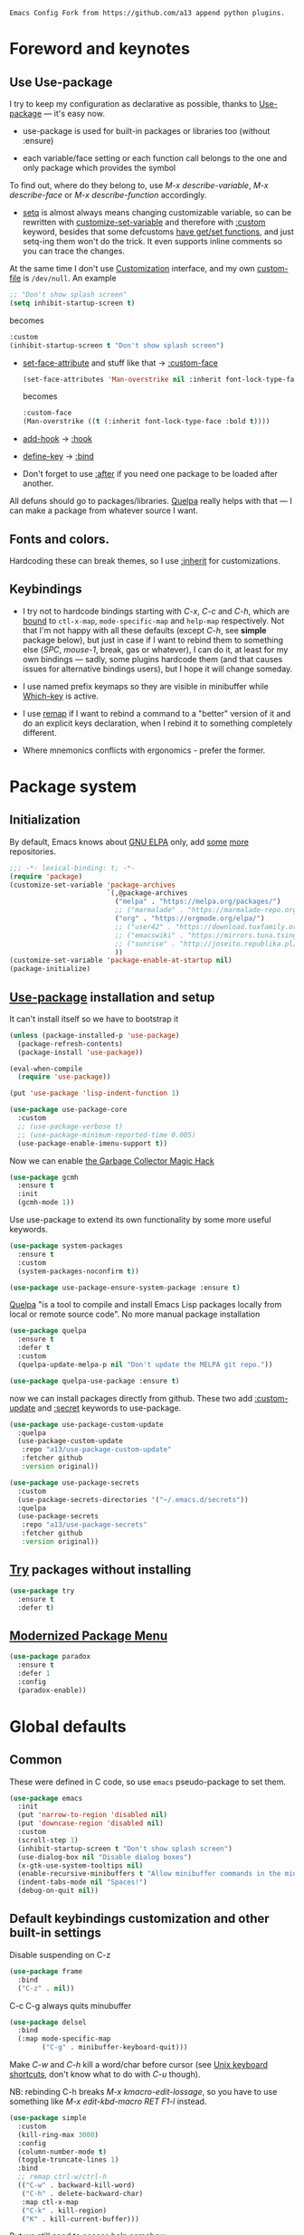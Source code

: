 : Emacs Config Fork from https://github.com/a13 append python plugins.
#+INFOJS_OPT: view:t toc:t ltoc:t mouse:underline buttons:0 path:https://www.linux.org.ru/tango/combined.css
#+HTML_HEAD: <link rel="stylesheet" type="text/css" href="http://www.pirilampo.org/styles/readtheorg/css/htmlize.css"/>
#+PROPERTY: header-args:emacs-lisp :tangle "init.el"
#+HTML_HEAD: <link rel="stylesheet" type="text/css" href="http://www.pirilampo.org/styles/readtheorg/css/readtheorg.css"/>
* Foreword and keynotes
** Use Use-package
   I try to keep my configuration as declarative as possible, thanks to [[https://github.com/jwiegley/use-package][Use-package]] — it's easy now.

   - use-package is used for built-in packages or libraries too (without :ensure)

   - each variable/face setting or each function call belongs to the one and only package which provides the symbol
   To find out, where do they belong to, use /M-x describe-variable/, /M-x describe-face/ or /M-x describe-function/ accordingly.

   - [[https://www.gnu.org/software/emacs/manual/html_node/elisp/Setting-Variables.html][setq]] is almost always means changing customizable variable, so can be rewritten with [[https://www.gnu.org/software/emacs/manual/html_node/elisp/Applying-Customizations.html][customize-set-variable]] and therefore with [[https://github.com/jwiegley/use-package#customizing-variables][:custom]] keyword, besides that some defcustoms [[https://www.gnu.org/software/emacs/manual/html_node/elisp/Variable-Definitions.html#Variable-Definitions][have get/set functions]], and just setq-ing them won't do the trick. It even supports inline comments so you can trace the changes.

   At the same time I don't use [[http://www.gnu.org/software/emacs/manual/html_node/emacs/Easy-Customization.html][Customization]] interface, and my own [[https://www.gnu.org/software/emacs/manual/html_node/emacs/Saving-Customizations.html][custom-file]] is =/dev/null=.
   An example
   #+BEGIN_SRC emacs-lisp :tangle no
     ;; "Don't show splash screen"
     (setq inhibit-startup-screen t)
   #+END_SRC
   becomes
   #+BEGIN_SRC emacs-lisp :tangle no
     :custom
     (inhibit-startup-screen t "Don't show splash screen")
   #+END_SRC

   - [[https://www.gnu.org/software/emacs/manual/html_node/elisp/Face-Attributes.html][set-face-attribute]] and stuff like that → [[https://github.com/jwiegley/use-package#customizing-faces][:custom-face]]
     #+BEGIN_SRC emacs-lisp :tangle no
       (set-face-attributes 'Man-overstrike nil :inherit font-lock-type-face :bold t)
     #+END_SRC
     becomes
     #+BEGIN_SRC emacs-lisp :tangle no
       :custom-face
       (Man-overstrike ((t (:inherit font-lock-type-face :bold t))))
     #+END_SRC
   - [[https://www.gnu.org/software/emacs/manual/html_node/emacs/Hooks.html][add-hook]] → [[https://github.com/jwiegley/use-package#hooks][:hook]]
   - [[https://www.gnu.org/software/emacs/manual/html_node/elisp/Changing-Key-Bindings.html][define-key]] → [[https://github.com/jwiegley/use-package#key-binding][:bind]]
   - Don't forget to use [[https://github.com/jwiegley/use-package#loading-packages-in-sequence][:after]] if you need one package to be loaded after another.

   All defuns should go to packages/libraries. [[https://github.com/quelpa/quelpa][Quelpa]] really helps with that — I can make a package from whatever source I want.

** Fonts and colors.
   Hardcoding these can break themes, so I use [[https://www.gnu.org/software/emacs/manual/html_node/elisp/Face-Attributes.html][:inherit]] for customizations.

** Keybindings
   - I try not to hardcode bindings starting with /C-x/, /C-c/ and /C-h/, which are [[https://www.gnu.org/software/emacs/manual/html_node/emacs/Prefix-Keymaps.html#Prefix-Keymaps][bound]] to ~ctl-x-map~, ~mode-specific-map~ and ~help-map~ respectively. Not that I'm not happy with all these defaults (except /C-h/, see *simple* package below), but just in case if I want to rebind them to something else (/SPC/, /mouse-1/, break, gas or whatever), I can do it, at least for my own bindings — sadly, some plugins hardcode them (and that causes issues for alternative bindings users), but I hope it will change someday.

   - I use named prefix keymaps so they are visible in minibuffer while [[https://github.com/justbur/emacs-which-key][Which-key]] is active.

   - I use [[https://www.gnu.org/software/emacs/manual/html_node/elisp/Remapping-Commands.html][remap]] if I want to rebind a command to a "better" version of it and do an explicit keys declaration, when I rebind it to something completely different.

   - Where mnemonics conflicts with ergonomics - prefer the former.

* Package system
** Initialization
   By default, Emacs knows about [[https://elpa.gnu.org/][GNU ELPA]] only, add [[https://melpa.org][some]] [[https://orgmode.org/elpa.html][more]] repositories.
   #+BEGIN_SRC emacs-lisp
     ;;; -*- lexical-binding: t; -*-
     (require 'package)
     (customize-set-variable 'package-archives
                             `(,@package-archives
                               ("melpa" . "https://melpa.org/packages/")
                               ;; ("marmalade" . "https://marmalade-repo.org/packages/")
                               ("org" . "https://orgmode.org/elpa/")
                               ;; ("user42" . "https://download.tuxfamily.org/user42/elpa/packages/")
                               ;; ("emacswiki" . "https://mirrors.tuna.tsinghua.edu.cn/elpa/emacswiki/")
                               ;; ("sunrise" . "http://joseito.republika.pl/sunrise-commander/")
                               ))
     (customize-set-variable 'package-enable-at-startup nil)
     (package-initialize)
   #+END_SRC
** [[https://github.com/jwiegley/use-package][Use-package]] installation and setup
   It can't install itself so we have to bootstrap it
   #+BEGIN_SRC emacs-lisp
     (unless (package-installed-p 'use-package)
       (package-refresh-contents)
       (package-install 'use-package))

     (eval-when-compile
       (require 'use-package))

     (put 'use-package 'lisp-indent-function 1)

     (use-package use-package-core
       :custom
       ;; (use-package-verbose t)
       ;; (use-package-minimum-reported-time 0.005)
       (use-package-enable-imenu-support t))
   #+END_SRC

   Now we can enable [[https://gitlab.com/koral/gcmh][the Garbage Collector Magic Hack]]
   #+begin_src emacs-lisp
     (use-package gcmh
       :ensure t
       :init
       (gcmh-mode 1))
   #+end_src


   Use use-package to extend its own functionality by some more useful keywords.
   #+BEGIN_SRC emacs-lisp
     (use-package system-packages
       :ensure t
       :custom
       (system-packages-noconfirm t))

     (use-package use-package-ensure-system-package :ensure t)
   #+END_SRC

   [[https://github.com/quelpa/quelpa][Quelpa]] "is a tool to compile and install Emacs Lisp packages locally from local or remote source code". No more manual package installation
   #+BEGIN_SRC emacs-lisp
     (use-package quelpa
       :ensure t
       :defer t
       :custom
       (quelpa-update-melpa-p nil "Don't update the MELPA git repo."))

     (use-package quelpa-use-package :ensure t)
   #+END_SRC

   now we can install packages directly from github.
   These two add [[https://github.com/a13/use-package-custom-update][:custom-update]] and [[https://github.com/a13/use-package-secrets][:secret]] keywords to use-package.
   #+BEGIN_SRC emacs-lisp
     (use-package use-package-custom-update
       :quelpa
       (use-package-custom-update
        :repo "a13/use-package-custom-update"
        :fetcher github
        :version original))

     (use-package use-package-secrets
       :custom
       (use-package-secrets-directories '("~/.emacs.d/secrets"))
       :quelpa
       (use-package-secrets
        :repo "a13/use-package-secrets"
        :fetcher github
        :version original))

   #+END_SRC

** [[http://github.com/larstvei/try][Try]] packages without installing
   #+begin_src emacs-lisp
     (use-package try
       :ensure t
       :defer t)
   #+end_src

** [[https://github.com/Malabarba/paradox][Modernized Package Menu]]
   #+BEGIN_SRC emacs-lisp
     (use-package paradox
       :ensure t
       :defer 1
       :config
       (paradox-enable))
   #+END_SRC

* Global defaults
** Common
   These were defined in C code, so use ~emacs~ pseudo-package to set them.
   #+BEGIN_SRC emacs-lisp
     (use-package emacs
       :init
       (put 'narrow-to-region 'disabled nil)
       (put 'downcase-region 'disabled nil)
       :custom
       (scroll-step 1)
       (inhibit-startup-screen t "Don't show splash screen")
       (use-dialog-box nil "Disable dialog boxes")
       (x-gtk-use-system-tooltips nil)
       (enable-recursive-minibuffers t "Allow minibuffer commands in the minibuffer")
       (indent-tabs-mode nil "Spaces!")
       (debug-on-quit nil))
   #+END_SRC
**  Default keybindings customization and other built-in settings

   Disable suspending on C-z
   #+BEGIN_SRC emacs-lisp
     (use-package frame
       :bind
       ("C-z" . nil))
   #+END_SRC

   C-c C-g always quits minubuffer
   #+BEGIN_SRC emacs-lisp
     (use-package delsel
       :bind
       (:map mode-specific-map
             ("C-g" . minibuffer-keyboard-quit)))
   #+END_SRC

   Make /C-w/ and /C-h/ kill a word/char before cursor (see [[http://unix-kb.cat-v.org/][Unix keyboard shortcuts]], don't know what to do with /C-u/ though).

   NB: rebinding C-h breaks /M-x kmacro-edit-lossage/, so you have to use something like /M-x edit-kbd-macro RET F1-l/ instead.
   #+BEGIN_SRC emacs-lisp
     (use-package simple
       :custom
       (kill-ring-max 3000)
       :config
       (column-number-mode t)
       (toggle-truncate-lines 1)
       :bind
       ;; remap ctrl-w/ctrl-h
       (("C-w" . backward-kill-word)
        ("C-h" . delete-backward-char)
        :map ctl-x-map
        ("C-k" . kill-region)
        ("K" . kill-current-buffer)))
   #+END_SRC

   But we still need to access help somehow
   #+BEGIN_SRC emacs-lisp
     (use-package help
       :bind
       (("C-?" . help-command)
        :map mode-specific-map
        ("h" . help-command)))
   #+END_SRC

   Who uses list-buffers?
   #+BEGIN_SRC emacs-lisp
     (use-package ibuffer
       :bind
       ([remap list-buffers] . ibuffer))
   #+END_SRC


** Files
   Saving
   #+BEGIN_SRC emacs-lisp
     (use-package files
       :hook
       (before-save . delete-trailing-whitespace)
       :custom
       (require-final-newline t)
       ;; backup settings
       (backup-by-copying t)
       (backup-directory-alist
        `((".*" . ,(expand-file-name
                    (concat user-emacs-directory "backups")))))
       (delete-old-versions t)
       (kept-new-versions 6)
       (kept-old-versions 2)
       (version-control t))

     (use-package autorevert
       :defer 0.1)
   #+END_SRC

   #+begin_src emacs-lisp
     (use-package recentf
       :defer 0.1
       :custom
       (recentf-auto-cleanup 30)
       :config
       (run-with-idle-timer 30 t 'recentf-save-list))
   #+end_src

   [[https://github.com/a13/iqa.el][Quick access to init files]]
   #+BEGIN_SRC emacs-lisp
     (use-package iqa
       :ensure t
       :custom
       (iqa-user-init-file (concat user-emacs-directory "README.org") "Edit README.org by default.")
       :config
       (iqa-setup-default))
   #+END_SRC

   I don't use [[http://www.gnu.org/software/emacs/manual/html_node/emacs/Easy-Customization.html][Customize]], so put [[https://www.gnu.org/software/emacs/manual/html_node/emacs/Saving-Customizations.html][custom-file]] "nowhere". Alternatively, one can use `(make-temp-file "emacs-custom")'
   #+BEGIN_SRC emacs-lisp
     (use-package cus-edit
       :custom
       (custom-file null-device "Don't store customizations"))
   #+END_SRC

   Somehow file-related too
   #+BEGIN_SRC emacs-lisp
     (use-package vlf
       :defer t
       :ensure t
       :after (ivy counsel)
       :init
       (ivy-add-actions 'counsel-find-file '(("l" vlf "view large file"))))

     (use-package epa
       :defer t
       :custom
       (epg-gpg-program "gpg")
       (epa-pinentry-mode nil))

     (use-package uniquify
       :custom
       (uniquify-buffer-name-style 'forward))
   #+END_SRC

** Tramp
   #+BEGIN_SRC emacs-lisp
     (use-package tramp
       :defer t
       :config
       (put 'temporary-file-directory 'standard-value `(,temporary-file-directory))
       :custom
       (tramp-backup-directory-alist backup-directory-alist)
       (tramp-default-method "ssh")
       (tramp-default-proxies-alist nil))

     (use-package sudo-edit
       :ensure t
       :bind (:map ctl-x-map
                   ("M-s" . sudo-edit)))

   #+END_SRC
** Uncategorized
   [[https://github.com/purcell/exec-path-from-shell][Get environment variables from the shell]]
   #+BEGIN_SRC emacs-lisp
     (use-package exec-path-from-shell
       :ensure t
       :defer 0.1
       :config
       (exec-path-from-shell-initialize))
   #+END_SRC

* Eshell
  #+BEGIN_SRC emacs-lisp
    (use-package em-smart
      :defer t
      :config
      (eshell-smart-initialize)
      :custom
      (eshell-where-to-jump 'begin)
      (eshell-review-quick-commands nil)
      (eshell-smart-space-goes-to-end t))

    (use-package esh-help
      :ensure t
      :defer t
      :config
      (setup-esh-help-eldoc))

    (use-package esh-autosuggest
      :ensure t
      :hook (eshell-mode . esh-autosuggest-mode))

    (use-package eshell-prompt-extras
      :ensure t
      :after esh-opt
      :custom
      (eshell-prompt-function #'epe-theme-dakrone))

    (use-package eshell-toggle
      :ensure t
      :custom
      (eshell-toggle-use-projectile-root t)
      (eshell-toggle-run-command nil)
      :bind
      ("M-`" . eshell-toggle))

    (use-package eshell-fringe-status
      :ensure t
      :hook
      (eshell-mode . eshell-fringe-status-mode))
  #+END_SRC
* Dired
  #+BEGIN_SRC emacs-lisp
    (use-package ls-lisp
      :defer t
      :custom
      (ls-lisp-emulation 'MS-Windows)
      (ls-lisp-ignore-case t)
      (ls-lisp-verbosity nil))

    (use-package dired
      :custom (dired-dwim-target t "guess a target directory")
      :hook
      (dired-mode . dired-hide-details-mode))

    (use-package dired-x
      :bind
      ([remap list-directory] . dired-jump)
      :custom
      ;; do not bind C-x C-j since it's used by jabber.el
      (dired-bind-jump nil))

    (use-package dired-toggle
      :ensure t
      :defer t)

    (use-package dired-hide-dotfiles
      :ensure t
      :bind
      (:map dired-mode-map
            ("." . dired-hide-dotfiles-mode))
      :hook
      (dired-mode . dired-hide-dotfiles-mode))

    (use-package diredfl
      :ensure t
      :hook
      (dired-mode . diredfl-mode))

    (use-package async
      :ensure t
      :defer t
      :init
      (dired-async-mode t))

    (use-package dired-rsync
      :ensure t
      :bind
      (:map dired-mode-map
            ("r" . dired-rsync)))

    (use-package dired-launch
      :ensure t
      :hook
      (dired-mode . dired-launch-mode))

    (use-package dired-git-info
      :ensure t
      :bind
      (:map dired-mode-map
            (")" . dired-git-info-mode)))
  #+END_SRC

* Interface

** Tree
   #+BEGIN_SRC emacs-lisp
     (use-package neotree
       :init (global-set-key [f8] 'neotree-toggle)
       (setq neo-theme (if (display-graphic-p) 'icons 'arrow))
       )
 #+END_SRC
** Localization
   #+BEGIN_SRC emacs-lisp
     (use-package mule
       :config
       (prefer-coding-system 'utf-8)
       (set-language-environment "UTF-8")
       (set-terminal-coding-system 'utf-8))

     (use-package ispell
       :defer t
       :custom
       (ispell-local-dictionary-alist
        '(("russian"
           "[АБВГДЕЁЖЗИЙКЛМНОПРСТУФХЦЧШЩЬЫЪЭЮЯабвгдеёжзийклмнопрстуфхцчшщьыъэюяіїєґ’A-Za-z]"
           "[^АБВГДЕЁЖЗИЙКЛМНОПРСТУФХЦЧШЩЬЫЪЭЮЯабвгдеёжзийклмнопрстуфхцчшщьыъэюяіїєґ’A-Za-z]"
           "[-']"  nil ("-d" "uk_UA,ru_RU,en_US") nil utf-8)))
       (ispell-program-name "hunspell")
       (ispell-dictionary "russian")
       (ispell-really-aspell nil)
       (ispell-really-hunspell t)
       (ispell-encoding8-command t)
       (ispell-silently-savep t))

     (use-package flyspell
       :defer t
       :custom
       (flyspell-delay 1))

     (use-package flyspell-correct-ivy
       :ensure t
       :demand t
       :bind (:map flyspell-mode-map
                   ("C-c $" . flyspell-correct-at-point)))
   #+END_SRC

** Fonts
   Though [[https://www.gnu.org/software/emacs/manual/html_node/elisp/Font-Selection.html][face-font-family-alternatives]] here is not a list of proper font family lists,
   it's the only known way to set up substitutions for the font if it isn't present in the system.
   #+BEGIN_SRC emacs-lisp
     (use-package faces
       :defer t
       :custom
       (face-font-family-alternatives '(("Consolas" "Monaco" "Monospace")))
       :custom-face
       (default ((t (:family "Consolas" :height 120))))
       ;; workaround for old charsets
       :config
       (set-fontset-font "fontset-default" 'cyrillic
                         (font-spec :registry "iso10646-1" :script 'cyrillic)))

     (use-package font-lock
       :custom-face
       (font-lock-string-face ((t (:inherit font-lock-string-face :italic t)))))2
   #+END_SRC

** Color themes
   #+BEGIN_SRC emacs-lisp
     (use-package lor-theme
       :config
       (load-theme 'lor t)
       :quelpa
       (lor-theme :repo "a13/lor-theme" :fetcher github :version original))
   #+END_SRC

** GUI
   Disable gui elements we don't need:
   #+BEGIN_SRC emacs-lisp
     (use-package tool-bar
       :config
       (tool-bar-mode -1))

     (use-package scroll-bar
       :config
       (scroll-bar-mode -1))

     (use-package menu-bar
       :config
       (menu-bar-mode -1)
       :bind
       ([S-f10] . menu-bar-mode))

     (use-package tooltip
       :defer t
       :custom
       (tooltip-mode -1))
   #+END_SRC

   Add those we want instead:
   #+BEGIN_SRC emacs-lisp
     (use-package time
       :defer t
       :custom
       (display-time-default-load-average nil)
       (display-time-24hr-format t)
       :config
       (display-time-mode t))

     (use-package fancy-battery
       :ensure t
       :hook
       (after-init . fancy-battery-mode))

   #+END_SRC

   Fancy stuff
   #+BEGIN_SRC emacs-lisp
     (use-package font-lock+
       :quelpa
       (font-lock+ :repo "emacsmirror/font-lock-plus" :fetcher github))

     (use-package all-the-icons
       :ensure t
       :defer t
       :config
       (setq all-the-icons-mode-icon-alist
             `(,@all-the-icons-mode-icon-alist
               (package-menu-mode all-the-icons-octicon "package" :v-adjust 0.0)
               (jabber-chat-mode all-the-icons-material "chat" :v-adjust 0.0)
               (jabber-roster-mode all-the-icons-material "contacts" :v-adjust 0.0)
               (telega-chat-mode all-the-icons-fileicon "telegram" :v-adjust 0.0
                                 :face all-the-icons-blue-alt)
               (telega-root-mode all-the-icons-material "contacts" :v-adjust 0.0))))

     (use-package all-the-icons-dired
       :ensure t
       :hook
       (dired-mode . all-the-icons-dired-mode))

     (use-package all-the-icons-ivy
       :ensure t
       :after ivy
       :custom
       (all-the-icons-ivy-buffer-commands '() "Don't use for buffers.")
       :config
       (all-the-icons-ivy-setup))

     (use-package mood-line
       :ensure t
       :hook
       (after-init . mood-line-mode))
   #+END_SRC

   And the winner is…
   #+BEGIN_SRC emacs-lisp
     (use-package winner
       :config
       (winner-mode 1))
   #+END_SRC
** Highlighting
   #+BEGIN_SRC emacs-lisp
     (use-package paren
       :config
       (show-paren-mode t))
     ;;(use-package smartparens
     ;;  :ensure t
     ;;  :diminish smartparens-mode
     ;;  :config
     ;;  (add-hook 'prog-mode-hook 'smartparens-mode))

     (use-package hl-line
       :hook
       (prog-mode . hl-line-mode))

     (use-package highlight-numbers
       :ensure t
       :hook
       (prog-mode . highlight-numbers-mode))

     (use-package highlight-escape-sequences
       :ensure t
       :config (hes-mode))

     (use-package hl-todo
       :ensure t
       :custom-face
       (hl-todo ((t (:inherit hl-todo :italic t))))
       :hook ((prog-mode . hl-todo-mode)
              (yaml-mode . hl-todo-mode)))

     (use-package page-break-lines
       :ensure t
       :config
       (global-page-break-lines-mode))

     (use-package rainbow-delimiters
       :ensure t
       :hook
       (prog-mode . rainbow-delimiters-mode))

     (use-package rainbow-identifiers
       :ensure t
       :custom
       (rainbow-identifiers-cie-l*a*b*-lightness 80)
       (rainbow-identifiers-cie-l*a*b*-saturation 50)
       (rainbow-identifiers-choose-face-function
        #'rainbow-identifiers-cie-l*a*b*-choose-face)
       :hook
       (emacs-lisp-mode . rainbow-identifiers-mode) ; actually, turns it off
       (prog-mode . rainbow-identifiers-mode))

     (use-package rainbow-mode
       :ensure t
       :hook prog-mode)

     (use-package so-long
       :quelpa (so-long :url "https://raw.githubusercontent.com/emacs-mirror/emacs/master/lisp/so-long.el" :fetcher url)
       :config (global-so-long-mode))

   #+END_SRC

* Minibuffer (search, commands)
  I prefer [[https://github.com/abo-abo/swiper][Ivy/Counsel/Swiper]] over Helm
  #+BEGIN_SRC emacs-lisp
    ;; counsel-M-x can use this one
    (use-package amx :ensure t :defer t)

    (use-package ivy
      :ensure t
      :custom
      ;; (ivy-re-builders-alist '((t . ivy--regex-fuzzy)))
      (ivy-count-format "%d/%d " "Show anzu-like counter")
      (ivy-use-selectable-prompt t "Make the prompt line selectable")
      :custom-face
      (ivy-current-match ((t (:inherit 'hl-line))))
      :bind
      (:map mode-specific-map
            ("C-r" . ivy-resume))
      :config
      (ivy-mode t))

    (use-package ivy-xref
      :ensure t
      :defer t
      :custom
      (xref-show-xrefs-function #'ivy-xref-show-xrefs "Use Ivy to show xrefs"))

    (use-package counsel
      :ensure t
      :bind
      (([remap menu-bar-open] . counsel-tmm)
       ([remap insert-char] . counsel-unicode-char)
       ([remap isearch-forward] . counsel-grep-or-swiper)
       :map mode-specific-map
       :prefix-map counsel-prefix-map
       :prefix "c"
       ("a" . counsel-apropos)
       ("b" . counsel-bookmark)
       ("B" . counsel-bookmarked-directory)
       ("c w" . counsel-colors-web)
       ("c e" . counsel-colors-emacs)
       ("d" . counsel-dired-jump)
       ("f" . counsel-file-jump)
       ("F" . counsel-faces)
       ("g" . counsel-org-goto)
       ("h" . counsel-command-history)
       ("H" . counsel-minibuffer-history)
       ("i" . counsel-imenu)
       ("j" . counsel-find-symbol)
       ("l" . counsel-locate)
       ("L" . counsel-find-library)
       ("m" . counsel-mark-ring)
       ("o" . counsel-outline)
       ("O" . counsel-find-file-extern)
       ("p" . counsel-package)
       ("r" . counsel-recentf)
       ("s g" . counsel-grep)
       ("s r" . counsel-rg)
       ("s s" . counsel-ag)
       ("t" . counsel-org-tag)
       ("v" . counsel-set-variable)
       ("w" . counsel-wmctrl)
       :map help-map
       ("F" . counsel-describe-face))
      :custom
      (counsel-search-engines-alist
       '((google
          "http://suggestqueries.google.com/complete/search"
          "https://www.google.com/search?q="
          counsel--search-request-data-google)
         (ddg
          "https://duckduckgo.com/ac/"
          "https://duckduckgo.com/html/?q="
          counsel--search-request-data-ddg)))
      :init
      (counsel-mode))

    (use-package swiper :ensure t)

    (use-package counsel-web
      :defer t
      :quelpa
      (counsel-web :repo "mnewt/counsel-web" :fetcher github))

    (use-package counsel-world-clock
      :ensure t
      :after counsel
      :bind
      (:map counsel-prefix-map
            ("C" .  counsel-world-clock)))

    (use-package ivy-rich
      :ensure t
      :config
      (ivy-rich-mode 1))

    (use-package helm-make
      :defer t
      :ensure t
      :custom (helm-make-completion-method 'ivy))

  #+END_SRC
  Usually, I don't use isearch, but just in case
  #+BEGIN_SRC emacs-lisp
    (use-package isearch
      :bind
      ;; TODO: maybe get a keybinding from global map
      (:map isearch-mode-map
            ("C-h" . isearch-delete-char)))
  #+END_SRC
  Indicate minibuffer depth
  #+BEGIN_SRC emacs-lisp
    (use-package mb-depth
      :config
      (minibuffer-depth-indicate-mode 1))
  #+END_SRC
* Quick jumps
  Ace-jump is dead, long live [[https://github.com/abo-abo/avy][Avy]]!
  #+BEGIN_SRC emacs-lisp
    (use-package avy
      :ensure t
      :config
      (avy-setup-default)
      :bind
      (("C-:" .   avy-goto-char-timer)
       ("C-." .   avy-goto-word-1)
       :map goto-map
       ("M-g" . avy-goto-line)
       :map search-map
       ("M-s" . avy-goto-word-1)))

    (use-package avy-zap
      :ensure t
      :bind
      ([remap zap-to-char] . avy-zap-to-char))

    (use-package ace-jump-buffer
      :ensure t
      :bind
      (:map goto-map
            ("b" . ace-jump-buffer)))

    (use-package ace-window
      :ensure t
      :custom
      (aw-keys '(?a ?s ?d ?f ?g ?h ?j ?k ?l) "Use home row for selecting.")
      (aw-scope 'frame "Highlight only current frame.")
      :bind
      ("M-o" . ace-window))

    (use-package link-hint
      :ensure t
      :bind
      (("<XF86Search>" . link-hint-open-link)
       ("S-<XF86Search>" . link-hint-copy-link)
       :map mode-specific-map
       :prefix-map link-hint-keymap
       :prefix "l"
       ("o" . link-hint-open-link)
       ("c" . link-hint-copy-link)))

    (use-package ace-link
      :ensure t
      :after link-hint ; to use prefix keymap
      :bind
      (:map link-hint-keymap
            ("l" . counsel-ace-link))
      :config
      (ace-link-setup-default))


  #+END_SRC

* Regions/Kill ring/Clipboard
  #+BEGIN_SRC emacs-lisp
    (use-package select
      :custom
      (selection-coding-system 'utf-8)
      (select-enable-clipboard t "Use the clipboard"))

    (use-package expand-region
      :ensure t
      :bind
      (("C-=" . er/expand-region)
       ("C-+" . er/contract-region)
       :map mode-specific-map
       :prefix-map region-prefix-map
       :prefix "r"
       ("(" . er/mark-inside-pairs)
       (")" . er/mark-outside-pairs)
       ("'" . er/mark-inside-quotes)
       ([34] . er/mark-outside-quotes) ; it's just a quotation mark
       ("o" . er/mark-org-parent)
       ("u" . er/mark-url)
       ("b" . er/mark-org-code-block)
       ("." . er/mark-method-call)
       (">" . er/mark-next-accessor)
       ("w" . er/mark-word)
       ("d" . er/mark-defun)
       ("e" . er/mark-email)
       ("," . er/mark-symbol)
       ("<" . er/mark-symbol-with-prefix)
       (";" . er/mark-comment)
       ("s" . er/mark-sentence)
       ("S" . er/mark-text-sentence)
       ("p" . er/mark-paragraph)
       ("P" . er/mark-text-paragraph)))

    (use-package elec-pair
      :config
      (electric-pair-mode))

    (use-package edit-indirect
      :ensure t
      :after expand-region ; to use region-prefix-map
      :bind
      (:map region-prefix-map
            ("r" . edit-indirect-region)))

    (use-package clipmon
      :ensure t
      :defer 0.1
      :config
      (clipmon-mode))

    (use-package copy-as-format
      :ensure t
      :custom
      (copy-as-format-default "slack" "or Telegram")
      :bind
      (:map mode-specific-map
            :prefix-map copy-as-format-prefix-map
            :prefix "f"
            ("f" . copy-as-format)
            ("a" . copy-as-format-asciidoc)
            ("b" . copy-as-format-bitbucket)
            ("d" . copy-as-format-disqus)
            ("g" . copy-as-format-github)
            ("l" . copy-as-format-gitlab)
            ("c" . copy-as-format-hipchat)
            ("h" . copy-as-format-html)
            ("j" . copy-as-format-jira)
            ("m" . copy-as-format-markdown)
            ("w" . copy-as-format-mediawiki)
            ("o" . copy-as-format-org-mode)
            ("p" . copy-as-format-pod)
            ("r" . copy-as-format-rst)
            ("s" . copy-as-format-slack)))

  #+END_SRC

* Help
  #+BEGIN_SRC emacs-lisp
    (use-package man
      :defer t
      :custom
      (Man-notify-method 'pushy "show manpage HERE")
      :custom-face
      (Man-overstrike ((t (:inherit font-lock-type-face :bold t))))
      (Man-underline ((t (:inherit font-lock-keyword-face :underline t)))))

    (use-package info-colors
      :ensure t
      :hook
      (Info-selection #'info-colors-fontify-node))

    (use-package keyfreq
      :defer 0.1
      :ensure t
      :config
      (keyfreq-mode 1)
      (keyfreq-autosave-mode 1))

    (use-package which-key
      :ensure t
      :config
      (which-key-mode))

    (use-package free-keys
      :ensure t
      :defer t
      :commands free-keys)

    (use-package helpful
      :ensure t
      :defer t)
  #+END_SRC

* Internet
** Jabber
   #+BEGIN_SRC emacs-lisp
     (use-package jabber
       :defer t
       :secret
       (jabber-connect-all "jabber.el.gpg")
       :config
       (setq jabber-history-enabled t
             jabber-use-global-history nil
             fsm-debug nil)
       :custom
       (jabber-auto-reconnect t)
       (jabber-chat-buffer-format "*-jc-%n-*")
       (jabber-groupchat-buffer-format "*-jg-%n-*")
       (jabber-chat-foreign-prompt-format "▼ [%t] %n> ")
       (jabber-chat-local-prompt-format "▲ [%t] %n> ")
       (jabber-muc-colorize-foreign t)
       (jabber-muc-private-buffer-format "*-jmuc-priv-%g-%n-*")
       (jabber-rare-time-format "%e %b %Y %H:00")
       (jabber-resource-line-format "   %r - %s [%p]")
       (jabber-roster-buffer "*-jroster-*")
       (jabber-roster-line-format "%c %-17n")
       (jabber-roster-show-bindings nil)
       (jabber-roster-show-title nil)
       (jabber-roster-sort-functions (quote (jabber-roster-sort-by-status jabber-roster-sort-by-displayname jabber-roster-sort-by-group)))
       (jabber-show-offline-contacts nil)
       (jabber-show-resources nil))

     (use-package jabber-otr
       :ensure t
       :defer t)

     (use-package point-im
       :defines point-im-reply-id-add-plus
       :after jabber
       :quelpa
       (point-im :repo "a13/point-im.el" :fetcher github :version original)
       :config
       (setq point-im-reply-id-add-plus nil)
       :hook
       (jabber-chat-mode . point-im-mode))

   #+END_SRC

** Slack
   #+BEGIN_SRC emacs-lisp
     (use-package slack
       :ensure t
       :secret
       (slack-start "work.el.gpg")
       :commands (slack-start)
       :custom
       (slack-buffer-emojify t) ;; if you want to enable emoji, default nil
       (slack-prefer-current-team t))

     ;; TODO: move somewhere
     (use-package alert
       :ensure t
       :commands (alert)
       :custom
       (alert-default-style 'libnotify))

   #+END_SRC
** Web

   #+BEGIN_SRC emacs-lisp
     (use-package shr
       :defer t
       :custom
       (shr-use-fonts nil))

     (use-package shr-color
       :defer t
       :custom
       (shr-color-visible-luminance-min 80 "Improve the contrast"))

     (use-package eww
       :defer t
       :custom
       (eww-search-prefix "https://duckduckgo.com/html/?kd=-1&q="))

     (use-package browse-url
       :bind
       ([f5] . browse-url))

     ;; (use-package bruh
     ;;   :quelpa
     ;;   (bruh :repo "a13/bruh" :fetcher github)
     ;;   :custom-update
     ;;   (bruh-images-re
     ;;    '("^https?://img-fotki\\.yandex\\.ru/get/"
     ;;      "^https?://pics\\.livejournal\\.com/.*/pic/"
     ;;      "^https?://l-userpic\\.livejournal\\.com/"
     ;;      "^https?://img\\.leprosorium\\.com/[0-9]+$"))
     ;;   :custom
     ;;   (bruh-videos-browser-function #'bruh-mpv)
     ;;   (browse-url-browser-function
     ;;    (append
     ;;     (bruh-videos-re-alist)
     ;;     (bruh-images-re-alist)
     ;;     '(("." . bruh-chromium-new-app)))))


     (use-package webjump
       :bind
       (([S-f5] . webjump))
       :config
       (setq webjump-
             sites
             (append '(("debian packages" .
                        [simple-query "packages.debian.org" "http://packages.debian.org/" ""]))
                     webjump-sample-sites)))

     (use-package atomic-chrome
       :ensure t
       :defer t
       :custom
       (atomic-chrome-url-major-mode-alist
        '(("reddit\\.com" . markdown-mode)
          ("github\\.com" . gfm-mode)
          ("redmine" . textile-mode))
        "Major modes for URLs.")
       :config
       (atomic-chrome-start-server))

     (use-package shr-tag-pre-highlight
       :ensure t
       ;;:defer t
       :after shr
       :config
       :custom-update
       (shr-external-rendering-functions
        '((pre . shr-tag-pre-highlight))))

     (use-package google-this
       :ensure t
       :bind
       (:map mode-specific-map
             ("g" . #'google-this-mode-submap)))

     (use-package multitran
       :ensure t
       :defer t)

     (use-package imgbb
       :ensure t
       :defer t)
   #+END_SRC

** E-mail
   #+BEGIN_SRC emacs-lisp
     (use-package mu4e
       :defer t
       :load-path "/usr/share/emacs/site-lisp/mu4e"
       ;; let's install it now, since mu4e packages aren't available yet
       :ensure-system-package (mu . mu4e))

     (use-package smtpmail
       :defer t
       :custom
       (smtpmail-queue-mail nil "start in normal mode")
       ;;set up queue for offline email
       (smtpmail-queue-dir "~/.mail/queue/cur" "use `mu mkdir ~/.mail/queue` to set up first"))

     (use-package mu4e-vars
       :defer t
       :custom
       (mu4e-view-show-images t "enable inline images")
       (mu4e-maildir (expand-file-name "~/.mail/work"))
       (mu4e-completing-read-function 'completing-read "ivy does all the work")
       (mu4e-get-mail-command "mbsync work" "sync with mbsync")
       (mu4e-change-filenames-when-moving t "rename files when moving, needed for mbsync")
       :config
       ;; use imagemagick, if available
       (when (fboundp 'imagemagick-register-types)
         (imagemagick-register-types)))

     (use-package mu4e-contrib
       :defer t
       :custom
       (mu4e-html2text-command 'mu4e-shr2text))
   #+END_SRC
** Telegram
   #+BEGIN_SRC emacs-lisp
     (use-package telega
       :load-path  "~/telega.el"
       :commands (telega)
       :defer t
       :config
       (setq telega-symbol-unread "\U0001f10c")
       (telega-notifications-mode 1)
       (add-hook 'telega-chat-mode-hook
                 (lambda ()
                   (set (make-local-variable 'company-backends)
                        (append '(telega-company-emoji
                                  telega-company-username
                                  telega-company-hashtag)
                                (when (telega-chat-bot-p telega-chatbuf--chat)
                                  '(telega-company-botcmd))))
                   (company-mode 1))))
   #+END_SRC
* Org
  #+BEGIN_SRC emacs-lisp
    (use-package calendar
      :defer t
      :custom
      (calendar-week-start-day 1))

    (use-package org
      :defer t
      ;; to be sure we have the latest Org version
      :ensure org-plus-contrib
      :hook
      (org-mode . variable-pitch-mode)
      (org-mode . visual-line-mode)
      :custom
      (org-src-tab-acts-natively t))

    (use-package org-passwords
      :ensure org-plus-contrib
      :bind
      (:map org-mode-map
            ("C-c C-p p" . org-passwords-copy-password)
            ("C-c C-p u" . org-passwords-copy-username)
            ("C-c C-p o" . org-passwords-open-url)))

    (use-package org-bullets
      :ensure t
      :custom
      ;; org-bullets-bullet-list
      ;; default: "◉ ○ ✸ ✿"
      ;; large: ♥ ● ◇ ✚ ✜ ☯ ◆ ♠ ♣ ♦ ☢ ❀ ◆ ◖ ▶
      ;; Small: ► • ★ ▸
      (org-bullets-bullet-list '("•"))
      ;; others: ▼, ↴, ⬎, ⤷,…, and ⋱.
      ;; (org-ellipsis "⤵")
      (org-ellipsis "…")
      :hook
      (org-mode . org-bullets-mode))

    (use-package htmlize
      :defer t
      :custom
      (org-html-htmlize-output-type 'css)
      (org-html-htmlize-font-prefix "org-"))

    (use-package org-jira
      :defer t
      :custom
      (jiralib-url "http://jira:8080"))

  #+END_SRC

* Programming-related

  #+BEGIN_SRC emacs-lisp
    (use-package ibuffer-vc
      :defer t
      :ensure t
      :config
      (define-ibuffer-column icon
        (:name "Icon" :inline t)
        (all-the-icons-ivy--icon-for-mode major-mode))
      :custom
      (ibuffer-formats
       '((mark modified read-only vc-status-mini " "
               (name 18 18 :left :elide)
               " "
               (size 9 -1 :right)
               " "
               (mode 16 16 :left :elide)
               " "
               filename-and-process)) "include vc status info")
      :hook
      (ibuffer . (lambda ()
                   (ibuffer-vc-set-filter-groups-by-vc-root)
                   (unless (eq ibuffer-sorting-mode 'alphabetic)
                     (ibuffer-do-sort-by-alphabetic)))))

    (use-package gitconfig-mode
      :ensure t
      :defer t)

    (use-package gitignore-mode
      :ensure t
      :defer t)

    (use-package magit
      :ensure t
      :custom
      (magit-completing-read-function 'ivy-completing-read "Force Ivy usage.")
      :bind
      (:map mode-specific-map
            :prefix-map magit-prefix-map
            :prefix "m"
            (("a" . magit-stage-file) ; the closest analog to git add
             ("b" . magit-blame)
             ("B" . magit-branch)
             ("c" . magit-checkout)
             ("C" . magit-commit)
             ("d" . magit-diff)
             ("D" . magit-discard)
             ("f" . magit-fetch)
             ("g" . vc-git-grep)
             ("G" . magit-gitignore)
             ("i" . magit-init)
             ("l" . magit-log)
             ("m" . magit)
             ("M" . magit-merge)
             ("n" . magit-notes-edit)
             ("p" . magit-pull-branch)
             ("P" . magit-push-current)
             ("r" . magit-reset)
             ("R" . magit-rebase)
             ("s" . magit-status)
             ("S" . magit-stash)
             ("t" . magit-tag)
             ("T" . magit-tag-delete)
             ("u" . magit-unstage)
             ("U" . magit-update-index))))

    (use-package forge
      :defer t
      :after magit
      :ensure t)

    (use-package git-timemachine
      :ensure t
      :defer t)

    (use-package git-gutter
      :ensure t
      :config
      (global-git-gutter-mode 't)
      :diminish git-gutter-mode)

    (use-package browse-at-remote
      :ensure t
      :after link-hint
      :bind
      (:map link-hint-keymap
            ("r" . browse-at-remote)
            ("k" . browse-at-remote-kill)))

    (use-package smerge-mode
      :defer t)

    (use-package diff-hl
      :ensure t
      :hook
      ((magit-post-refresh . diff-hl-magit-post-refresh)
       (prog-mode . diff-hl-mode)
       (org-mode . diff-hl-mode)
       (dired-mode . diff-hl-dired-mode)))

    (use-package smart-comment
      :ensure t
      :bind ("M-;" . smart-comment))

    (use-package ag
      :defer t
      :ensure t)

    (use-package projectile
      :demand t
      :ensure t
      :bind
      (:map mode-specific-map ("p" . projectile-command-map))
      :custom
      (projectile-project-root-files-functions
       '(projectile-root-local
         projectile-root-top-down
         projectile-root-bottom-up
         projectile-root-top-down-recurring))
      (projectile-completion-system 'ivy))

    (use-package counsel-projectile
      :ensure t
      :after counsel projectile
      :config
      (counsel-projectile-mode))
  #+END_SRC
** Search
   #+BEGIN_SRC emacs-lisp
     (use-package ag
       :defer t
       :ensure-system-package (ag . silversearcher-ag)
       :custom
       (ag-highlight-search t "Highlight the current search term."))

     (use-package dumb-jump
       :ensure t
       :defer t
       :custom
       (dumb-jump-selector 'ivy)
       (dumb-jump-prefer-searcher 'ag))
   #+END_SRC
** Autocompletion

   [[http://company-mode.github.io/][Company]]. There's also Auto-Complete as an alternative.
   #+BEGIN_SRC emacs-lisp
     (use-package company
       :ensure t
       :bind
       (:map company-active-map
             ("C-n" . company-select-next-or-abort)
             ("C-p" . company-select-previous-or-abort))
       :hook
       (after-init . global-company-mode)
       )
     (use-package company-quickhelp
       :ensure t
       :defer t
       :custom
       (company-quickhelp-delay 1)
       :config
       (company-quickhelp-mode 1))

     (use-package company-shell
       :ensure t
       :after company
       :defer t
       :custom-update
       (company-backends '(company-shell)))

     (use-package company-emoji
       :ensure t
       :after company
       :defer t
       ;; :ensure-system-package fonts-symbola
       :custom-update
       (company-backends '(company-emoji))

       :config
       (set-fontset-font t 'symbol
                         (font-spec :family
                                    (if (eq system-type 'darwin)
                                        "Apple Color Emoji"
                                      "Symbola"))
                         nil 'prepend))
   #+END_SRC
** Use hippie-expand

   #+BEGIN_SRC emacs-lisp
     (use-package hippie-exp
       :bind
       ([remap dabbrev-expand] . hippie-expand))
   #+END_SRC


** Snippets
   #+BEGIN_SRC emacs-lisp
     (use-package autoinsert
       :hook
       (find-file . auto-insert))

     (use-package yasnippet
       :ensure t
       :custom
       (yas-prompt-functions '(yas-completing-prompt yas-ido-prompt))
       :config
       (yas-reload-all)
       :hook
       (prog-mode  . yas-minor-mode))
   #+END_SRC

** Checking/linting
   #+BEGIN_SRC emacs-lisp
     (use-package flycheck
       :hook
       (prog-mode . flycheck-mode))

     (use-package avy-flycheck
       :defer t
       :config
       (avy-flycheck-setup))
   #+END_SRC


   [[https://xkcd.com/297/][https://imgs.xkcd.com/comics/lisp_cycles.png]]

*** Golang
    #+BEGIN_SRC emacs-lisp
      (use-package go-mode
        :config    (add-to-list 'load-path "~/go/src/github.com/dougm/goflymake")
        (require 'go-flymake)
        (add-to-list 'load-path "~/go/src/github.com/dougm/goflymake")
        (require 'go-flycheck))

   (use-package company-go
       :ensure t
       :after company
       :defer t
       :custom-update
       (company-backends '(company-go)))

    #+END_SRC
*** Python
    #+BEGIN_SRC emacs-lisp
      (defun annotate-pdb()
        (interactive)
        (highlight-lines-matching-regexp "import ipdb")
        (highlight-lines-matching-regexp "import pdb")
        (highlight-lines-matching-regexp "set_trace()")
        (highlight-regexp "^TODO ")
        (highlight-phrase "FIXME"))

      (use-package pyimport
        :bind ("C-c C-i" . #'pyimport-insert-missing))


      ;; (use-package importmagic
      ;;   :ensure t
      ;;   :config
      ;;   (add-hook 'python-mode-hook 'importmagic-mode))


      (use-package company-jedi             ;;; company-mode completion back-end for Python JEDI
        :config
        (setq jedi:environment-virtualenv (list (expand-file-name "~/.local/share/virtualenvs")))
        (add-hook 'python-mode-hook 'jedi:setup)
        (setq jedi:complete-on-dot t)
        (append python-environment-virtualenv
                '("--python" "/usr/local/bin/python3"))
        (setq jedi:use-shortcuts t)
        (defun config/enable-company-jedi ()
          (add-to-list 'company-backends 'company-jedi))
        (add-hook 'python-mode-hook 'config/enable-company-jedi))

      (use-package
          pyvenv
        :init (progn (add-hook 'python-mode-hook 'pyvenv-mode))
        :config (defalias 'workon 'pyvenv-workon))

      (use-package python-pytest
        :custom
        (python-pytest-confirm t)
        ;;:config
        ;; (magit-define-popup-switch 'python-pytest-popup?z "Custom flag" "--zzz")
        )

      (use-package isortify
        :init(progn(add-hook 'python-mode-hook 'isortify-mode)))

      ;;  (use-package py-isort
      ;;    :config (setq py-isort-options '("-sl"))
      ;;    :init (progn (add-hook 'python-mode-hook 'py-isort-before-save)))

      (use-package yapfify
        :init (progn(add-hook 'python-mode-hook 'yapf-mode)))


      ;;(use-package py-yapf
      ;;  :init (progn( add-hook 'python-mode-hook  'py-yapf-enable-on-server))

    #+END_SRC

*** Emacs Lisp

    #+BEGIN_SRC emacs-lisp
      (use-package lisp
        :hook
        (after-save . check-parens))

      (use-package elisp-mode
        :bind
        (:map emacs-lisp-mode-map
              ("C-c C-d C-d" . describe-function)
              ("C-c C-d d" . describe-function)
              ("C-c C-k" . eval-buffer)))

      (use-package highlight-defined
        :ensure t
        :custom
        (highlight-defined-face-use-itself t)
        :hook
        (emacs-lisp-mode . highlight-defined-mode))

      (use-package highlight-quoted
        :ensure t
        :hook
        (emacs-lisp-mode . highlight-quoted-mode))

      (use-package highlight-sexp
        :quelpa
        (highlight-sexp :repo "daimrod/highlight-sexp" :fetcher github :version original)
        :hook
        (clojure-mode . highlight-sexp-mode)
        (emacs-lisp-mode . highlight-sexp-mode)
        (lisp-mode . highlight-sexp-mode))

      (use-package eros
        :ensure t
        :hook
        (emacs-lisp-mode . eros-mode))

      (use-package suggest
        :ensure t
        :defer t)

      (use-package ipretty
        :defer t
        :ensure t
        :config
        (ipretty-mode 1))

      (use-package nameless
        :ensure t
        :hook
        (emacs-lisp-mode .  nameless-mode)
        :custom
        (nameless-global-aliases '())
        (nameless-private-prefix t))

      ;; bind-key can't bind to keymaps
      (use-package erefactor
        :ensure t
        :defer t)

      (use-package flycheck-package
        :ensure t
        :defer t
        :after flycheck
        (flycheck-package-setup))

      ;; (use-package dash
      ;;   :custom
      ;;   (dash-enable-fontlock t))
    #+END_SRC

*** Scheme
    #+BEGIN_SRC emacs-lisp
      (use-package geiser
        :ensure t
        :defer t)
    #+END_SRC

*** Clojure

    #+BEGIN_SRC emacs-lisp
      (use-package clojure-mode
        :ensure t
        :defer t
        :config
        (define-clojure-indent
          (if-let-failed? 'defun)
          (if-let-ok? 'defun)
          (when-let-failed? 'defun)
          (when-let-ok? 'defun)
          (attempt-all 'defun)
          (alet 'defun)
          (alet 'defun)
          (mlet 'defun)))

      (use-package clojure-snippets
        :ensure t
        :defer t)

      (use-package cider
        :ensure t
        :defer t
        :custom
        (cider-repl-display-help-banner nil))

      (use-package kibit-helper
        :ensure t
        :defer t)

    #+END_SRC

*** Common Lisp

    Disabled for now…

    #+BEGIN_SRC emacs-lisp
      (use-package slime
        :ensure t
        :disabled
        :config
        (setq inferior-lisp-program "/usr/bin/sbcl"
              lisp-indent-function 'common-lisp-indent-function
              slime-complete-symbol-function 'slime-fuzzy-complete-symbol
              slime-startup-animation nil)
        (slime-setup '(slime-fancy))
        (setq slime-net-coding-system 'utf-8-unix))
    #+END_SRC

*** Erlang
    #+BEGIN_SRC emacs-lisp
      (use-package erlang
        :ensure t
        :defer t
        :custom
        (erlang-compile-extra-opts '(debug_info))
        :config
        (require 'erlang-start))


      (use-package company-erlang
        :ensure t
        :hook
        (erlang-mode #'company-erlang-init))
    #+END_SRC

*** Lua

    #+BEGIN_SRC emacs-lisp
      (use-package lua-mode
        :ensure t
        :defer t)
    #+END_SRC

*** JS

    #+BEGIN_SRC emacs-lisp
      (use-package conkeror-minor-mode
        :ensure t
        :disabled
        :defer t
        :hook
        (js-mode . (lambda ()
                     (when (string-match "conkeror" (or (buffer-file-name) ""))
                       (conkeror-minor-mode 1)))))

      (use-package json-mode
        :ensure t
        :defer t)

      (use-package graphql-mode
        :ensure t
        :mode "\\.graphql\\'"
        :custom
        (graphql-url "http://localhost:8000/api/graphql/query"))

      (use-package prettier-js
        :ensure t
        :config
        (setq prettier-js-args '(
                                 "--trailing-comma" "es5"
                                 "--single-quote" "true"
                                 "--print-width" "100"
                                 ))
        (add-hook 'js2-mode-hook 'prettier-js-mode)
        (add-hook 'rjsx-mode-hook 'prettier-js-mode))

      (use-package rjsx-mode
        :mode ".jsx"
        :config
        (setq indent-tabs-mode nil) ;;Use space instead of tab
        (setq js-indent-level 2) ;;space width is 2 (default is 4)
        (setq js2-strict-missing-semi-warning nil) ;;disable the semicolon warning
        )

      ;; (use-package js-doc
      ;;   :ensure t
      ;;   :bind (:map js2-mode-map
      ;;               ("C-c i" . js-doc-insert-function-doc)
      ;;               ("@" . js-doc-insert-tag))
      ;;   :config
      ;;   (setq js-doc-mail-address "jamiecollinson@gmail.com"
      ;;         js-doc-author (format "Jamie Collinson <%s>" js-doc-mail-address)
      ;;         js-doc-url "jamiecollinson.com"
      ;;         js-doc-license "MIT License"))
    #+END_SRC

*** Shell
    #+BEGIN_SRC emacs-lisp
      (use-package sh-script
        :mode (("zshecl" . sh-mode)
               ("\\.zsh\\'" . sh-mode))
        :custom
        ;; zsh
        (system-uses-terminfo nil))

      (use-package executable
        :hook
        (after-save . executable-make-buffer-file-executable-if-script-p))
    #+END_SRC
*** Configuration files
    #+BEGIN_SRC emacs-lisp
      (use-package apt-sources-list
        :ensure t)

      (use-package ssh-config-mode
        :ensure t
        :init
        (autoload 'ssh-config-mode "ssh-config-mode" t)
        :mode
        (("/\\.ssh/config\\'"     . ssh-config-mode)
         ("/sshd?_config\\'"      . ssh-config-mode)
         ("/known_hosts\\'"       . ssh-known-hosts-mode)
         ("/authorized_keys2?\\'" . ssh-authorized-keys-mode))
        :hook
        (ssh-config-mode . turn-on-font-lock))
    #+END_SRC

*** Markup
    #+BEGIN_SRC emacs-lisp
      (use-package markdown-mode
        :ensure t
        :ensure-system-package markdown
        :mode (("\\`README\\.md\\'" . gfm-mode)
               ("\\.md\\'"          . markdown-mode)
               ("\\.markdown\\'"    . markdown-mode))
        :custom
        (markdown-command "markdown"))

      (use-package jira-markup-mode
        :ensure t
        :defer t
        :after atomic-chrome
        :mode ("\\.confluence$" . jira-markup-mode)
        :custom-update
        (atomic-chrome-url-major-mode-alist
         '(("atlassian\\.net$" . jira-markup-mode))))

    #+END_SRC

*** Misc
    #+BEGIN_SRC emacs-lisp
      (use-package csv-mode
        :ensure t
        :mode
        (("\\.[Cc][Ss][Vv]\\'" . csv-mode)))

      (use-package aql-mode
        :defer t
        :init (setq default-tab-width 4)
        :quelpa
        (aql-mode :repo "matthewrsilver/aql-mode" :fetcher github)
        :mode
        (("\\.arango$" . aql-mode)))

    #+END_SRC

*** HTTP
    #+BEGIN_SRC emacs-lisp
      (use-package restclient
        :ensure t
        :mode
        ("\\.http\\'" . restclient-mode))

      (use-package restclient-test
        :ensure t
        :hook
        (restclient-mode-hook . restclient-test-mode))

      (use-package ob-restclient
        :ensure t
        :after org restclient
        :init
        (org-babel-do-load-languages
         'org-babel-load-languages
         '((restclient . t))))

      (use-package company-restclient
        :ensure t
        :after (company restclient)
        :custom-update
        (company-backends '(company-restclient)))
    #+END_SRC

* Writing

** Thesaurus
   #+begin_src emacs-lisp
     (use-package synosaurus
       :defer t
       :ensure t
       :custom
       (synosaurus-choose-method 'default)
       :config
       (synosaurus-mode))
   #+end_src

** Style
   #+begin_src emacs-lisp
     (use-package writegood-mode
       :defer t
       :ensure t)
   #+end_src

* External utilities
** Network
   #+BEGIN_SRC emacs-lisp
     (use-package net-utils
       :ensure-system-package traceroute
       :bind
       (:map mode-specific-map
             :prefix-map net-utils-prefix-map
             :prefix "n"
             ("p" . ping)
             ("i" . ifconfig)
             ("w" . iwconfig)
             ("n" . netstat)
             ("p" . ping)
             ("a" . arp)
             ("r" . route)
             ("h" . nslookup-host)
             ("d" . dig)
             ("s" . smbclient)
             ("t" . traceroute)))
   #+END_SRC
** Docker
   #+BEGIN_SRC emacs-lisp
     (use-package docker
       :ensure t
       :bind
       (:map mode-specific-map
             ("d" . docker)))

     ;; not sure if these two should be here
     (use-package dockerfile-mode
       :ensure t
       :defer t
       :mode "Dockerfile\\'")

     (use-package docker-compose-mode
       :ensure t
       :defer t)
   #+END_SRC

** Misc
   [[https://github.com/syohex/emacs-emamux][Tmux interaction]]
   #+BEGIN_SRC emacs-lisp
     (use-package emamux
       :ensure t
       :defer t)
   #+END_SRC

   Debian stuff
   #+BEGIN_SRC emacs-lisp
     (use-package debian-el
       :ensure t
       :defer t)
   #+END_SRC

* [[https://github.com/a13/reverse-im.el][Reverse-im]]

  Shortcuts with non-English layout.
  #+BEGIN_SRC emacs-lisp
    (use-package unipunct
      :quelpa (unipunct :url "https://raw.githubusercontent.com/a13/xkb-custom/master/contrib/unipunct.el" :fetcher url))

    (use-package reverse-im
      :ensure t
      :after unipunct
      :custom-update
      (reverse-im-modifiers '(super))
      (reverse-im-input-methods "russian-unipunct")
      :config
      (reverse-im-mode t))
  #+END_SRC

* The end…

  #+BEGIN_SRC emacs-lisp

    ;; Local Variables:
    ;;   eval: (add-hook 'after-save-hook (lambda ()(org-babel-tangle)) nil t)
    ;; End:
    ;;; init.el ends here

  #+END_SRC
